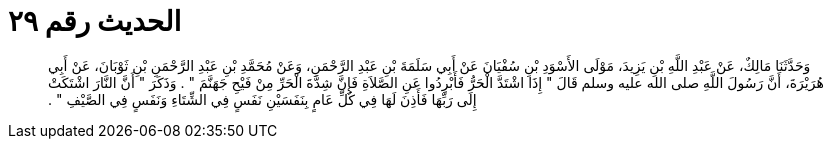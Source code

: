 
= الحديث رقم ٢٩

[quote.hadith]
وَحَدَّثَنَا مَالِكٌ، عَنْ عَبْدِ اللَّهِ بْنِ يَزِيدَ، مَوْلَى الأَسْوَدِ بْنِ سُفْيَانَ عَنْ أَبِي سَلَمَةَ بْنِ عَبْدِ الرَّحْمَنِ، وَعَنْ مُحَمَّدِ بْنِ عَبْدِ الرَّحْمَنِ بْنِ ثَوْبَانَ، عَنْ أَبِي هُرَيْرَةَ، أَنَّ رَسُولَ اللَّهِ صلى الله عليه وسلم قَالَ ‏"‏ إِذَا اشْتَدَّ الْحَرُّ فَأَبْرِدُوا عَنِ الصَّلاَةِ فَإِنَّ شِدَّةَ الْحَرِّ مِنْ فَيْحِ جَهَنَّمَ ‏"‏ ‏.‏ وَذَكَرَ ‏"‏ أَنَّ النَّارَ اشْتَكَتْ إِلَى رَبِّهَا فَأَذِنَ لَهَا فِي كُلِّ عَامٍ بِنَفَسَيْنِ نَفَسٍ فِي الشِّتَاءِ وَنَفَسٍ فِي الصَّيْفِ ‏"‏ ‏.‏